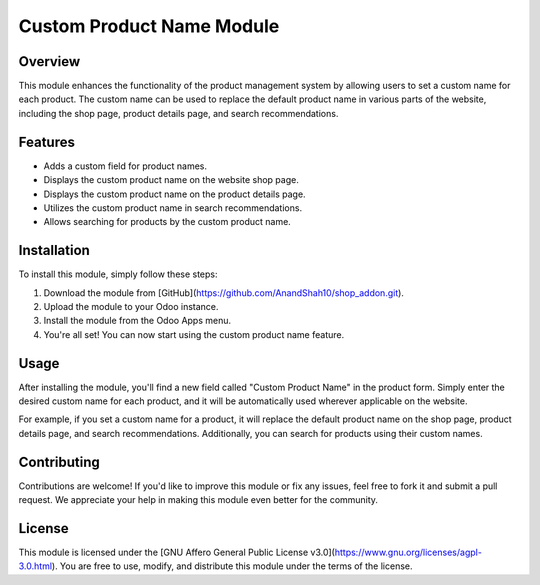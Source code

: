 Custom Product Name Module
==========================

Overview
--------

This module enhances the functionality of the product management system by allowing users to set a custom name for each product. The custom name can be used to replace the default product name in various parts of the website, including the shop page, product details page, and search recommendations.

Features
--------

- Adds a custom field for product names.
- Displays the custom product name on the website shop page.
- Displays the custom product name on the product details page.
- Utilizes the custom product name in search recommendations.
- Allows searching for products by the custom product name.

Installation
------------

To install this module, simply follow these steps:

1. Download the module from [GitHub](https://github.com/AnandShah10/shop_addon.git).
2. Upload the module to your Odoo instance.
3. Install the module from the Odoo Apps menu.
4. You're all set! You can now start using the custom product name feature.

Usage
-----

After installing the module, you'll find a new field called "Custom Product Name" in the product form. Simply enter the desired custom name for each product, and it will be automatically used wherever applicable on the website.

For example, if you set a custom name for a product, it will replace the default product name on the shop page, product details page, and search recommendations. Additionally, you can search for products using their custom names.

Contributing
------------

Contributions are welcome! If you'd like to improve this module or fix any issues, feel free to fork it and submit a pull request. We appreciate your help in making this module even better for the community.

License
-------

This module is licensed under the [GNU Affero General Public License v3.0](https://www.gnu.org/licenses/agpl-3.0.html). You are free to use, modify, and distribute this module under the terms of the license.

